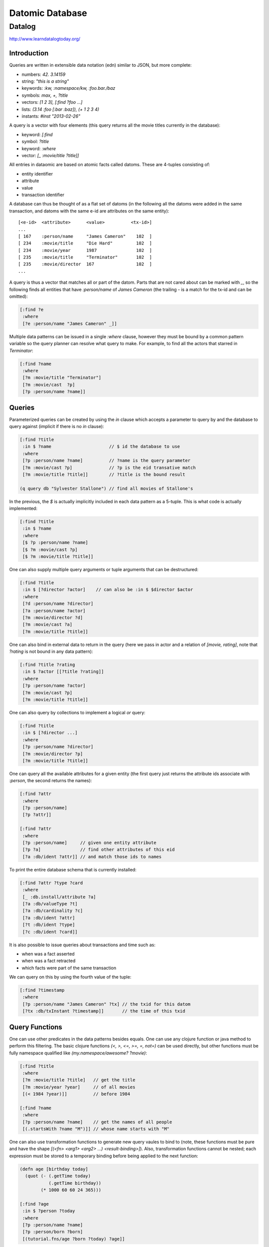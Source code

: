 ================================================================================
Datomic Database
================================================================================

--------------------------------------------------------------------------------
Datalog
--------------------------------------------------------------------------------

http://www.learndatalogtoday.org/

~~~~~~~~~~~~~~~~~~~~~~~~~~~~~~~~~~~~~~~~~~~~~~~~~~~~~~~~~~~~~~~~~~~~~~~~~~~~~~~~
Introduction
~~~~~~~~~~~~~~~~~~~~~~~~~~~~~~~~~~~~~~~~~~~~~~~~~~~~~~~~~~~~~~~~~~~~~~~~~~~~~~~~

Queries are written in extensible data notation (edn) similar to JSON, but more
complete:

* numbers:  `42. 3.14159`
* string:   `"this is a string"`
* keywords: `:kw, :namespace/kw, :foo.bar./baz`
* symbols:  `max, +, ?title`
* vectors:  `[1 2 3], [:find ?foo ...]`
* lists:    `(3.14 :foo [:bar :baz]), (+ 1 2 3 4)`
* instants: `#inst "2013-02-26"`

A query is a vector with four elements (this query returns all the movie
titles currently in the database):

* keyword: `[:find`
* symbol:   `?title`
* keyword:  `:where`
* vector:   `[_ :movie/title ?title]]`

All entries in dataomic are based on atomic facts called datoms. These
are 4-tuples consisting of:

* entity identifier
* attribute
* value
* transaction identifier

A database can thus be thought of as a flat set of datoms (in the following
all the datoms were added in the same transaction, and datoms with the same
e-id are attributes on the same entity)::

    [<e-id>  <attribute>      <value>          <tx-id>]
    ...
    [ 167    :person/name     "James Cameron"    102  ]
    [ 234    :movie/title     "Die Hard"         102  ]
    [ 234    :movie/year      1987               102  ]
    [ 235    :movie/title     "Terminator"       102  ]
    [ 235    :movie/director  167                102  ]
    ...

A query is thus a vector that matches all or part of the datom. Parts that
are not cared about can be marked with `_`, so the following finds all
entities that have `:person/name` of `James Cameron` (the trailing `-`
is a match for the tx-id and can be omitted):

.. code-block:: clojure

    [:find ?e
     :where
     [?e :person/name "James Cameron" _]]

Multiple data patterns can be issued in a single `:where` clause, however
they must be bound by a common pattern variable so the query planner can
resolve what query to make. For example, to find all the actors that
starred in `Terminator`:

.. code-block:: clojure

    [:find ?name
     :where
     [?m :movie/title "Terminator"]
     [?m :movie/cast  ?p]
     [?p :person/name ?name]]

~~~~~~~~~~~~~~~~~~~~~~~~~~~~~~~~~~~~~~~~~~~~~~~~~~~~~~~~~~~~~~~~~~~~~~~~~~~~~~~~
Queries
~~~~~~~~~~~~~~~~~~~~~~~~~~~~~~~~~~~~~~~~~~~~~~~~~~~~~~~~~~~~~~~~~~~~~~~~~~~~~~~~

Parameterized queries can be created by using the `in` clause which accepts
a parameter to query by and the database to query against (implicit if there is
no `in` clause):

.. code-block:: clojure

    [:find ?title
     :in $ ?name                      // $ id the database to use
     :where 
     [?p :person/name ?name]          // ?name is the query parameter
     [?m :movie/cast ?p]              // ?p is the eid transative match
     [?m :movie/title ?title]]        // ?title is the bound result

    (q query db "Sylvester Stallone") // find all movies of Stallone's

In the previous, the `$` is actually implicitly included in each data pattern
as a 5-tuple. This is what code is actually implemented:

.. code-block:: clojure

    [:find ?title
     :in $ ?name
     :where 
     [$ ?p :person/name ?name]
     [$ ?m :movie/cast ?p]
     [$ ?m :movie/title ?title]]

One can also supply multiple query arguments or tuple arguments that can be
destructured:

.. code-block:: clojure

    [:find ?title
     :in $ [?director ?actor]    // can also be :in $ $director $actor
     :where 
     [?d :person/name ?director]
     [?a :person/name ?actor]
     [?m :movie/director ?d]
     [?m :movie/cast ?a]
     [?m :movie/title ?title]]

One can also bind in external data to return in the query (here we pass in
actor and a relation of `[movie, rating]`, note that `?rating` is not bound
in any data pattern):

.. code-block:: clojure

     [:find ?title ?rating
      :in $ ?actor [[?title ?rating]]
      :where
      [?p :person/name ?actor]
      [?m :movie/cast ?p]
      [?m :movie/title ?title]]

One can also query by collections to implement a logical `or` query:

.. code-block:: clojure

    [:find ?title
     :in $ [?director ...]
     :where
     [?p :person/name ?director]
     [?m :movie/director ?p]
     [?m :movie/title ?title]]

One can query all the available attributes for a given entity (the first
query just returns the attribute ids associate with `:person`, the second
returns the names):

.. code-block:: clojure

    [:find ?attr
     :where 
     [?p :person/name]
     [?p ?attr]]

    [:find ?attr
     :where
     [?p :person/name]     // given one entity attribute
     [?p ?a]               // find other attributes of this eid
     [?a :db/ident ?attr]] // and match those ids to names

To print the entire database schema that is currently installed:

.. code-block:: clojure

    [:find ?attr ?type ?card
     :where
     [_ :db.install/attribute ?a]
     [?a :db/valueType ?t]
     [?a :db/cardinality ?c]
     [?a :db/ident ?attr]
     [?t :db/ident ?type]
     [?c :db/ident ?card]]

It is also possible to issue queries about transactions and time such as:

* when was a fact asserted
* when was a fact retracted
* which facts were part of the same transaction

We can query on this by using the fourth value of the tuple:

.. code-block:: clojure

    [:find ?timestamp
     :where
     [?p :person/name "James Cameron" ?tx] // the txid for this datom
     [?tx :db/txInstant ?timestamp]]       // the time of this txid

~~~~~~~~~~~~~~~~~~~~~~~~~~~~~~~~~~~~~~~~~~~~~~~~~~~~~~~~~~~~~~~~~~~~~~~~~~~~~~~~
Query Functions
~~~~~~~~~~~~~~~~~~~~~~~~~~~~~~~~~~~~~~~~~~~~~~~~~~~~~~~~~~~~~~~~~~~~~~~~~~~~~~~~

One can use other predicates in the data patterns besides equals. One can use
any clojure function or java method to perform this filtering. The basic clojure
functions `(<, >, <=, >=, =, not=)` can be used directly, but other functions
must be fully namespace qualified like `(my.namespace/awesome? ?movie)`:

.. code-block:: clojure

    [:find ?title
     :where
     [?m :movie/title ?title]   // get the title
     [?m :movie/year ?year]     // of all movies
     [(< 1984 ?year)]]          // before 1984

    [:find ?name
     :where 
     [?p :person/name ?name]    // get the names of all people
     [(.startsWith ?name "M")]] // whose name starts with "M"

One can also use transformation functions to generate new query vaules to bind
to (note, these functions must be pure and have the shape
`[(<fn> <arg1> <arg2> ...) <result-binding>]`). Also, transformation functions
cannot be nested; each expression must be stored to a temporary binding before
being applied to the next function:

.. code-block:: clojure

    (defn age [birthday today]
      (quot (- (.getTime today)
               (.getTime birthday))
            (* 1000 60 60 24 365)))

    [:find ?age
     :in $ ?person ?today
     :where
     [?p :person/name ?name]
     [?p :person/born ?born]
     [(tutorial.fns/age ?born ?today) ?age]]

There are also aggregate functions that can be used to combine results
into a singular result. These include `sum, max, avg, etc` and they are
written in the `:find` clause:

.. code-block:: clojure

    [:find (max ?date)
     :where
      ...]

~~~~~~~~~~~~~~~~~~~~~~~~~~~~~~~~~~~~~~~~~~~~~~~~~~~~~~~~~~~~~~~~~~~~~~~~~~~~~~~~
Rules
~~~~~~~~~~~~~~~~~~~~~~~~~~~~~~~~~~~~~~~~~~~~~~~~~~~~~~~~~~~~~~~~~~~~~~~~~~~~~~~~

Rules allow one to abstract away reusable parts of datalog queries that can be
grouped into meaningful units with names. For example:

.. code-block:: clojure

    [(actor-movie ?name ?title)  // can be used to find actor name given title
     [?p :person/name ?name]     // or movie title given actor name
     [?m :movie/cast ?p]         // supplying both, or one will filter the results
     [?m :movie/title ?title]]   // supplying neither will return all combinations

    [:find ?name
     :in $ %                     // database, collection of rules
     (actor-movie ?name "The Terminator")]

The same name can be bound to numerous rules to provide a type of `or` query
(the first matching rule will be used and following rules will not be
processed):

.. code-block:: clojure

    [[(associated-with ?person ?movie)
      [?movie :movie/cast ?person]]
     [(associated-with ?person ?movie)
      [?movie :movie/director ?person]]]

    [:find ?name
     :in $ %
     :where
     [?m :movie/name "Predator"]
     (associated-with ?p ?m)
     [?p :person/name ?name]]

Rules can also call themselves (as long as they terminate):

.. code-block:: clojure

    [[(friends ?p1 ?p2) [?m :movie/cast ?p1] [?m :movie/cast ?p2]]
     [(friends ?p1 ?p2) [?m :movie/cast ?p1] [?m :movie/director ?p2]]
     [(friends ?p1 ?p2) (friends ?p2 ?p1)]]

    [[(sequels ?m1 ?m2) [?m1 :movie/sequel ?m2]]
     [(sequels ?m1 ?m2) [?mn :movie/sequel ?m2] (sequels ?m1 ?mn)]]
